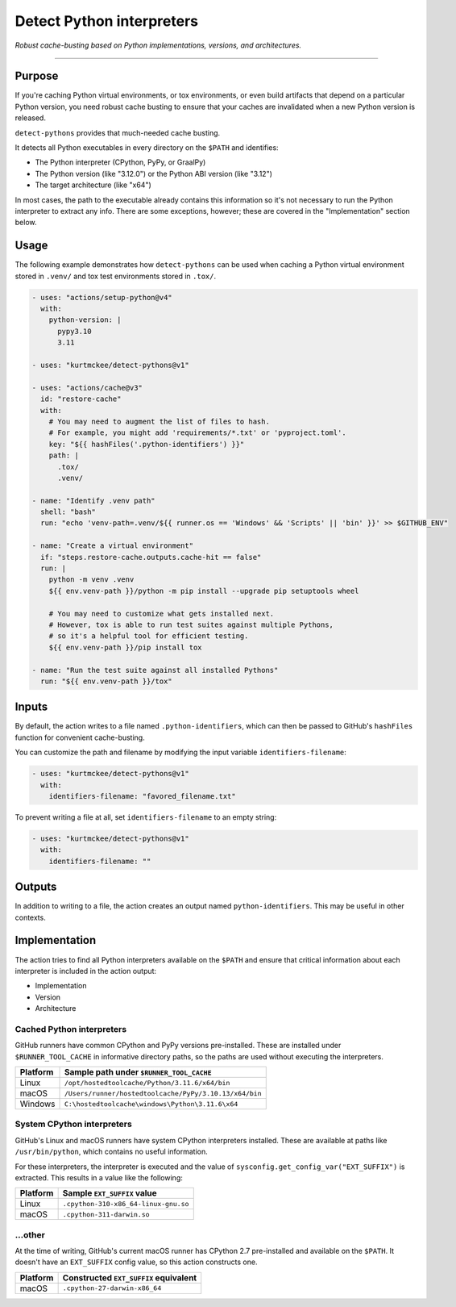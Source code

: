 ..  This file is a part of the detect-pythons project.
..  https://github.com/kurtmckee/detect-pythons
..  Copyright 2023 Kurt McKee <contactme@kurtmckee.org>
..  SPDX-License-Identifier: MIT

Detect Python interpreters
##########################

*Robust cache-busting based on Python implementations, versions, and architectures.*

----

Purpose
=======

If you're caching Python virtual environments, or tox environments,
or even build artifacts that depend on a particular Python version,
you need robust cache busting to ensure that your caches are invalidated
when a new Python version is released.

``detect-pythons`` provides that much-needed cache busting.

It detects all Python executables in every directory on the ``$PATH``
and identifies:

*   The Python interpreter (CPython, PyPy, or GraalPy)
*   The Python version (like "3.12.0")
    or the Python ABI version (like "3.12")
*   The target architecture (like "x64")

In most cases, the path to the executable already contains this information
so it's not necessary to run the Python interpreter to extract any info.
There are some exceptions, however;
these are covered in the "Implementation" section below.


Usage
=====

The following example demonstrates how ``detect-pythons`` can be used
when caching a Python virtual environment stored in ``.venv/``
and tox test environments stored in ``.tox/``.


..  START_README_EXAMPLE_BLOCK
..  code-block:: yaml

    - uses: "actions/setup-python@v4"
      with:
        python-version: |
          pypy3.10
          3.11

    - uses: "kurtmckee/detect-pythons@v1"

    - uses: "actions/cache@v3"
      id: "restore-cache"
      with:
        # You may need to augment the list of files to hash.
        # For example, you might add 'requirements/*.txt' or 'pyproject.toml'.
        key: "${{ hashFiles('.python-identifiers') }}"
        path: |
          .tox/
          .venv/

    - name: "Identify .venv path"
      shell: "bash"
      run: "echo 'venv-path=.venv/${{ runner.os == 'Windows' && 'Scripts' || 'bin' }}' >> $GITHUB_ENV"

    - name: "Create a virtual environment"
      if: "steps.restore-cache.outputs.cache-hit == false"
      run: |
        python -m venv .venv
        ${{ env.venv-path }}/python -m pip install --upgrade pip setuptools wheel

        # You may need to customize what gets installed next.
        # However, tox is able to run test suites against multiple Pythons,
        # so it's a helpful tool for efficient testing.
        ${{ env.venv-path }}/pip install tox

    - name: "Run the test suite against all installed Pythons"
      run: "${{ env.venv-path }}/tox"
..  END_README_EXAMPLE_BLOCK


Inputs
======

By default, the action writes to a file named ``.python-identifiers``,
which can then be passed to GitHub's ``hashFiles`` function
for convenient cache-busting.

You can customize the path and filename
by modifying the input variable ``identifiers-filename``:

..  code-block:: yaml

    - uses: "kurtmckee/detect-pythons@v1"
      with:
        identifiers-filename: "favored_filename.txt"

To prevent writing a file at all,
set ``identifiers-filename`` to an empty string:

..  code-block:: yaml

    - uses: "kurtmckee/detect-pythons@v1"
      with:
        identifiers-filename: ""


Outputs
=======

In addition to writing to a file,
the action creates an output named ``python-identifiers``.
This may be useful in other contexts.


Implementation
==============

The action tries to find all Python interpreters available on the ``$PATH``
and ensure that critical information about each interpreter is included
in the action output:

*   Implementation
*   Version
*   Architecture


Cached Python interpreters
--------------------------

GitHub runners have common CPython and PyPy versions pre-installed.
These are installed under ``$RUNNER_TOOL_CACHE`` in informative directory paths,
so the paths are used without executing the interpreters.

..  csv-table::
    :header: "Platform", "Sample path under ``$RUNNER_TOOL_CACHE``"

    "Linux", "``/opt/hostedtoolcache/Python/3.11.6/x64/bin``"
    "macOS", "``/Users/runner/hostedtoolcache/PyPy/3.10.13/x64/bin``"
    "Windows", "``C:\hostedtoolcache\windows\Python\3.11.6\x64``"


System CPython interpreters
---------------------------

GitHub's Linux and macOS runners have system CPython interpreters installed.
These are available at paths like ``/usr/bin/python``,
which contains no useful information.

For these interpreters, the interpreter is executed
and the value of ``sysconfig.get_config_var("EXT_SUFFIX")`` is extracted.
This results in a value like the following:

..  csv-table::
    :header: "Platform", "Sample ``EXT_SUFFIX`` value"

    "Linux", "``.cpython-310-x86_64-linux-gnu.so``"
    "macOS", "``.cpython-311-darwin.so``"


...other
--------

At the time of writing, GitHub's current macOS runner has CPython 2.7 pre-installed
and available on the ``$PATH``.
It doesn't have an ``EXT_SUFFIX`` config value, so this action constructs one.

..  csv-table::
    :header: "Platform", "Constructed ``EXT_SUFFIX`` equivalent"

    "macOS", "``.cpython-27-darwin-x86_64``"

